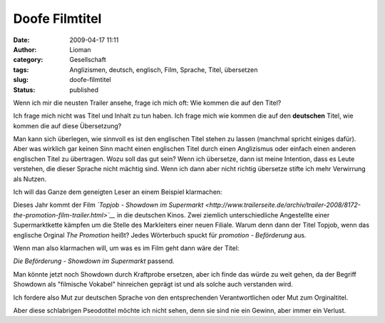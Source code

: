 Doofe Filmtitel
###############
:date: 2009-04-17 11:11
:author: Lioman
:category: Gesellschaft
:tags: Anglizismen, deutsch, englisch, Film, Sprache, Titel, übersetzen
:slug: doofe-filmtitel
:status: published

Wenn ich mir die neusten Trailer ansehe, frage ich mich oft: Wie kommen
die auf den Titel?

Ich frage mich nicht was Titel und Inhalt zu tun haben. Ich frage mich
wie kommen die auf den **deutschen** Titel, wie kommen die auf diese
Übersetzung?

Man kann sich überlegen, wie sinnvoll es ist den englischen Titel stehen
zu lassen (manchmal spricht einiges dafür). Aber was wirklich gar keinen
Sinn macht einen englischen Titel durch einen Anglizismus oder einfach
einen anderen englischen Titel zu übertragen. Wozu soll das gut sein?
Wenn ich übersetze, dann ist meine Intention, dass es Leute verstehen,
die dieser Sprache nicht mächtig sind. Wenn ich dann aber nicht richtig
übersetze stifte ich mehr Verwirrung als Nutzen.

Ich will das Ganze dem geneigten Leser an einem Beispiel klarmachen:

Dieses Jahr kommt der Film *`Topjob - Showdown im
Supermarkt <http://www.trailerseite.de/archiv/trailer-2008/8172-the-promotion-film-trailer.html>`__*
in die deutschen Kinos. Zwei ziemlich unterschiedliche Angestellte einer
Supermarktkette kämpfen um die Stelle des Markleiters einer neuen
Filiale. Warum denn dann der Titel Topjob, wenn das englische Orginal
*The Promotion* heißt? Jedes Wörterbuch spuckt für *promotion -
Beförderung* aus.

Wenn man also klarmachen will, um was es im Film geht dann wäre der
Titel:

*Die Beförderung - Showdown im Supermarkt* passend.

Man könnte jetzt noch Showdown durch Kraftprobe ersetzen, aber ich finde
das würde zu weit gehen, da der Begriff Showdown als "filmische Vokabel"
hinreichen geprägt ist und als solche auch verstanden wird.

Ich fordere also Mut zur deutschen Sprache von den entsprechenden
Verantwortlichen oder Mut zum Orginaltitel.

Aber diese schlabrigen Pseodotitel möchte ich nicht sehen, denn sie sind
nie ein Gewinn, aber immer ein Verlust.
